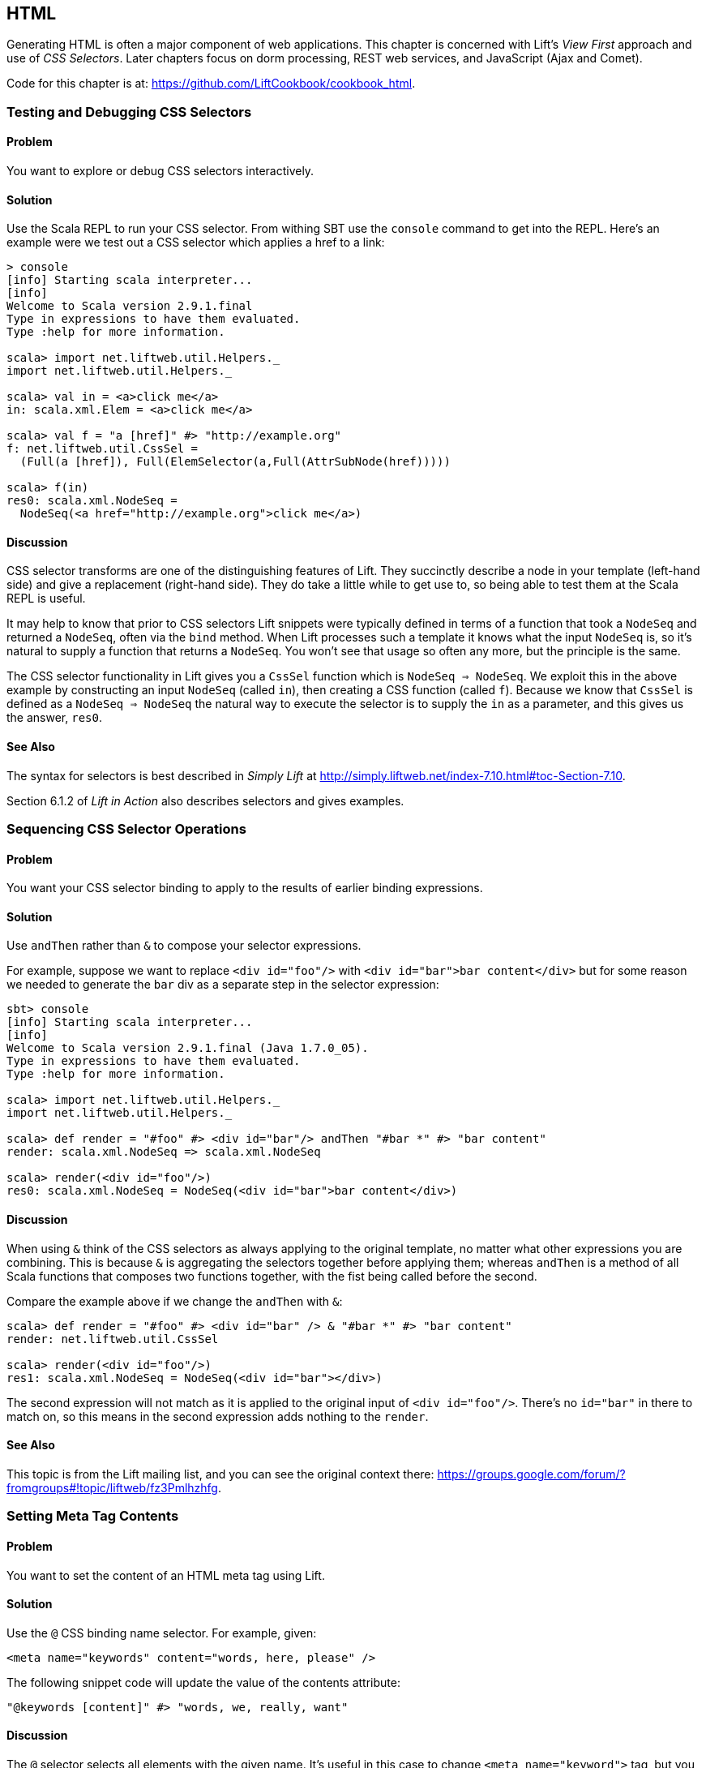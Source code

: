 [[HTML]]
HTML
----

Generating HTML is often a major component of web applications.  This chapter is concerned with Lift's _View First_ approach and use of _CSS Selectors_.  Later chapters focus on dorm processing, REST web services, and JavaScript (Ajax and Comet).

Code for this chapter is at: https://github.com/LiftCookbook/cookbook_html[https://github.com/LiftCookbook/cookbook_html].

Testing and Debugging CSS Selectors
~~~~~~~~~~~~~~~~~~~~~~~~~~~~~~~~~~~

Problem
^^^^^^^

You want to explore or debug CSS selectors interactively.

Solution
^^^^^^^^

Use the Scala REPL to run your CSS selector. From withing SBT use the `console` command to get into the REPL. Here's an example were we test out a CSS selector which applies a href to a link:

[source,scala]
----
> console
[info] Starting scala interpreter...
[info]
Welcome to Scala version 2.9.1.final
Type in expressions to have them evaluated.
Type :help for more information.

scala> import net.liftweb.util.Helpers._
import net.liftweb.util.Helpers._

scala> val in = <a>click me</a>
in: scala.xml.Elem = <a>click me</a>

scala> val f = "a [href]" #> "http://example.org"
f: net.liftweb.util.CssSel =
  (Full(a [href]), Full(ElemSelector(a,Full(AttrSubNode(href)))))

scala> f(in)
res0: scala.xml.NodeSeq =
  NodeSeq(<a href="http://example.org">click me</a>)
----

Discussion
^^^^^^^^^^

CSS selector transforms are one of the distinguishing features of Lift. They succinctly describe a node in your template (left-hand side) and give a replacement (right-hand side). They do take a little while to get use to, so being able to test them at the Scala REPL is useful.

It may help to know that prior to CSS selectors Lift snippets were typically defined in terms
of a function that took a `NodeSeq` and returned a `NodeSeq`, often via the `bind` method.  When Lift processes such a template it knows what the input `NodeSeq` is, so it's natural to supply a function that returns a `NodeSeq`.  You won't see that usage so often any more, but the principle is the same.

The CSS selector functionality in Lift gives you a `CssSel` function
which is `NodeSeq => NodeSeq`. We exploit this in the above example by constructing an input
`NodeSeq` (called `in`), then creating a CSS function (called `f`).  Because we know that `CssSel`
is defined as a `NodeSeq => NodeSeq` the natural way to execute the selector is to supply
the `in` as a parameter, and this gives us the answer, `res0`.

See Also
^^^^^^^^

The syntax for selectors is best described in _Simply Lift_ at http://simply.liftweb.net/index-7.10.html#toc-Section-7.10[http://simply.liftweb.net/index-7.10.html#toc-Section-7.10].

Section 6.1.2 of _Lift in Action_ also describes selectors and gives examples.


Sequencing CSS Selector Operations
~~~~~~~~~~~~~~~~~~~~~~~~~~~~~~~~~~

Problem
^^^^^^^

You want your CSS selector binding to apply to the results of earlier
binding expressions.

Solution
^^^^^^^^

Use `andThen` rather than `&` to compose your selector expressions.

For example, suppose we want to replace `<div id="foo"/>` with
`<div id="bar">bar content</div>` but for some reason we needed to
generate the `bar` div as a separate step in the selector expression:

[source,scala]
----
sbt> console
[info] Starting scala interpreter...
[info]
Welcome to Scala version 2.9.1.final (Java 1.7.0_05).
Type in expressions to have them evaluated.
Type :help for more information.

scala> import net.liftweb.util.Helpers._
import net.liftweb.util.Helpers._

scala> def render = "#foo" #> <div id="bar"/> andThen "#bar *" #> "bar content"
render: scala.xml.NodeSeq => scala.xml.NodeSeq

scala> render(<div id="foo"/>)
res0: scala.xml.NodeSeq = NodeSeq(<div id="bar">bar content</div>)
----

Discussion
^^^^^^^^^^

When using `&` think of the CSS selectors as always applying to the
original template, no matter what other expressions you are combining.
This is because `&` is aggregating the selectors together before applying them; whereas `andThen` is
a method of all Scala functions that composes two functions together, with the fist being
called before the second.

Compare the example above if we change the `andThen` with
`&`:

[source,scala]
----
scala> def render = "#foo" #> <div id="bar" /> & "#bar *" #> "bar content"
render: net.liftweb.util.CssSel

scala> render(<div id="foo"/>)
res1: scala.xml.NodeSeq = NodeSeq(<div id="bar"></div>)
----

The second expression will not match as it is applied to the original
input of `<div id="foo"/>`. There's no `id="bar"` in there to match on,
so this means in the second expression adds
nothing to the `render`.

See Also
^^^^^^^^

This topic is from the Lift mailing list, and you can see the original context there:
https://groups.google.com/forum/?fromgroups#!topic/liftweb/fz3Pmlhzhfg[https://groups.google.com/forum/?fromgroups#!topic/liftweb/fz3Pmlhzhfg].



Setting Meta Tag Contents
~~~~~~~~~~~~~~~~~~~~~~~~~

Problem
^^^^^^^

You want to set the content of an HTML meta tag using Lift.

Solution
^^^^^^^^

Use the `@` CSS binding name selector. For example, given:

[source,html]
----
<meta name="keywords" content="words, here, please" />
----

The following snippet code will update the value of the contents
attribute:

[source,scala]
----
"@keywords [content]" #> "words, we, really, want"
----

Discussion
^^^^^^^^^^

The `@` selector selects all elements with the given name. It's useful in this case to change `<meta name="keyword">` tag, but you may also see it used with elsewhere, for example with HTML forms to select input fields, such as `<input name="address">`.

The `[content]` part is an example of a _replacement rule_ that can follow a selector. That's to say, it's not specific to the `@` selector and can be used with other selectors.  In this example it adds or replaces the value of the attribute called "content".

There are two other replacement rules useful for manipulating attributes: removing attributes and appending to attributes:

* `[content!]` to remove an attribute with a matching value, which in our example would be `"@keywords [content!]" #> "words, here, please"`.
* `[content+]` to append to the value, such as `"@keywords [content+]" #> ", more"`.

Although not directly relevant to `meta` tags, you should be aware of there is one convenient special case for appending to an attribute. If the attribute is `class`, a space is added together with your class value. As a demonstration of that, here's an example of appending a class called "funky" to a `div`:

[source,scala]
---------------------------------------------------------------------
scala> def render = "div [class+]" #> "funky"
render: net.liftweb.util.CssSel

scala> render(<div class="wrapper"/>)
res0: scala.xml.NodeSeq = NodeSeq(<div class="wrapper funky"></div>)
---------------------------------------------------------------------


See Also
^^^^^^^^

The syntax for selectors is best described in _Simply Lift_ at http://simply.liftweb.net/index-7.10.html[http://simply.liftweb.net/index-7.10.html].


Setting the Page Title
~~~~~~~~~~~~~~~~~~~~~~

Problem
^^^^^^^

You want to set the `<title>` of the page from a Lift snippet.

Solution
^^^^^^^^

Select all the elements of the `title` element and replace them with the
text you want:

[source,scala]
----
"title *" #> "I am different"
----

Assuming you have a `<title>` tag in your template, the above will
result in:

[source,html]
----
<title>I am different</title>
----

Discussion
^^^^^^^^^^

It is also possible to set the page title from the contents of `SiteMap`,
meaning the title used will be the title you've assigned to the page in
the site map:

[source,html]
----
<title class="lift:Menu.title"></title>
----

The `lift:Menu.title` code appends to any existing text in the title.
This means the following will have the phrase "Site Title - " in the
title followed by the page title:

[source,html]
----
<title class="lift:Menu.title">Site Title - </title>
----

If you need more control, you can of course bind on title using a
regular snippet. This example uses a custom snippet to put the site
title after the page title:

[source,html]
----
<title class="lift:MyTitle"></title>
-----

[source,scala]
----
object MyTitle {
  def render = <title><lift:Menu.title /> - Site Title</title>
}
----

See Also
^^^^^^^^

*  _Simply Lift_ chapter 7: http://simply.liftweb.net/index-7.10.html[http://simply.liftweb.net/index-7.10.html].

* The Wiki page for SiteMap: http://www.assembla.com/spaces/liftweb/wiki/SiteMap[http://www.assembla.com/spaces/liftweb/wiki/SiteMap].

* The "dynamic titles on sitemap" mailing list discussion offers further options for computing page titles:
http://groups.google.com/group/liftweb/browse_thread/thread/e19bd2dda2b3159d[http://groups.google.com/group/liftweb/browse_thread/thread/e19bd2dda2b3159d].


Including HTML5 Shiv
~~~~~~~~~~~~~~~~~~~~

Problem
^^^^^^^

You want to include HTML5 Shiv (a.k.a. HTML5 Shim) so you can use HTML5
elements with legacy IE browsers.

Solution
^^^^^^^^

Put the markup in a snippet and include the snippet in your page or
template.

[source,scala]
----
package code.snippet

import scala.xml.Unparsed

object Html5Shiv {
  def render = Unparsed("""<!--[if lt IE 9]>
  <script src="http://html5shim.googlecode.com/svn/trunk/html5.js">
  </script><![endif]-->""")
}
----

Reference the snippet in the `<head>` of your
`templates-hidden/default.html`, e.g.,:

[source,html]
----
<script class="lift:Html5Shiv"></script>
----

Discussion
^^^^^^^^^^

The HTML5 parser used by Lift does not carry comments from the source
through to the rendered page. If you just tried to paste the html5shim markup into
your template you'd find it missing from the rendered page.

We deal with this by generating unparsed markup from a snippet. If you're looking at
`Unparsed` and worried, your instincts are correct.  Normally Lift would cause the
markup to be escaped, but in this case we really do want
unparsed XML content (the comment tag) included in the output.

See Also
^^^^^^^^

If you're doing a lot of IE conditional includes, take a look at the mailing list
suggestion from Antonio Salazar Cardozo for using a IE confitional comment snippet: https://groups.google.com/d/msg/liftweb/kLzcJwfIqHQ/K91MdtoNz0MJ[https://groups.google.com/d/msg/liftweb/kLzcJwfIqHQ/K91MdtoNz0MJ].

The html5shim project can be found at: http://code.google.com/p/html5shim/[http://code.google.com/p/html5shim/].


Returning Snippet Markup Unchanged
~~~~~~~~~~~~~~~~~~~~~~~~~~~~~~~~~~

Problem
^^^^^^^

You want a snippet to return the original markup associated with the
snippet invocation.

Solution
^^^^^^^^

Use the `PassThru` transform. For
example, suppose you have a snippet which performs a transforms when some
condition is met, but if the condition is not met, you want the snippet
return the original markup.

Starting with the original markup...

[source,html]
----
<div class="myclass">
  <p>Nothing to worry about</p>
</div>
----

...we could leave it alone or change it with this snippet:

[source,scala]
----
def render = if (someCondition)
    ".myclass *" #> <p>The condition happened</p>
  else
    PassThru
----

Discussion
^^^^^^^^^^

`PassThru` is a `NodeSeq => NodeSeq` function that returns the input it
is given (an identity function).  It's defined as:

-----
object PassThru extends Function1[NodeSeq, NodeSeq] {
  def apply(in: NodeSeq): NodeSeq = in
}
-----

The pattern of converting one `NodeSeq` to another is simple, but also powerful enough to get you out of most situations as you can always arbitrarily re-write the `NodeSeq`.


See Also
^^^^^^^^

* The _How
to return the original markup associated with snippet invocation?_ mailing list discussion: https://groups.google.com/d/msg/liftweb/A69tyIBBSdg/mUGO6_qUFqwJ[https://groups.google.com/d/msg/liftweb/A69tyIBBSdg/mUGO6_qUFqwJ]

* Take a look at the source for `PassThru`, which is at https://github.com/lift/framework/blob/master/core/util/src/main/scala/net/liftweb/util/CssSel.scala[https://github.com/lift/framework/blob/master/core/util/src/main/scala/net/liftweb/util/CssSel.scala], to see how this and other similar functions are defined.

[[SnippetNotFound]]
Snippet Not Found when using HTML5
~~~~~~~~~~~~~~~~~~~~~~~~~~~~~~~~~~

Problem
^^^^^^^

You're using Lift with the HTML5 parser and one of your snippets,
perhaps `<lift:HelloWorld.howdy />`, is rendering with a "Class Not
Found" error.

Solution
^^^^^^^^

Switch to the designer-friendly snippet invocation mechanism. E.g.,

[source,html]
----
<div class="lift:HellowWorld.howdy">...</div>
----

Discussion
^^^^^^^^^^

The HTML5 parser and the traditional Lift XHTML parser have different
behaviours. In particular the HTML5 parser converts elements and attribute names to lower
case when looking up snippets. This means Lift would take `<lift:HelloWorld.howdy />` and look for a class called "helloworld" rather than "HelloWorld", which would be the cause of the "Class Not Found Error".

Switching to the designer-friendly mechnism is the solution here, and you gain validating HTML as a bonus.

In this text we use the HTML5 parser, which is set in `Boot.scala`:

[source,scala]
-----
// Use HTML5 for rendering
LiftRules.htmlProperties.default.set( (r: Req) =>
  new Html5Properties(r.userAgent) )
----


See Also
^^^^^^^^

The key differences between the XHTML and HTML5 parser are outlined on the mailing list at https://groups.google.com/d/msg/liftweb/H-xe1uRLW1c/B60UH8P54VAJ[https://groups.google.com/d/msg/liftweb/H-xe1uRLW1c/B60UH8P54VAJ].



Avoiding CSS and JavaScript Caching
~~~~~~~~~~~~~~~~~~~~~~~~~~~~~~~~~~~

Problem
^^^^^^^

You've modified CSS or JavaScript in your application, but web browsers
have cached your resources and are using the older versions. You'd like
to avoid this browser caching.

Solution
^^^^^^^^

Add the `lift:with-resource-id` class attribute to script or link tags:

[source,html]
----
<script class="lift:with-resource-id" src="/myscript.js"
 type="text/javascript"></script>
----

The addition of this class will cause Lift to append a "resource id" to
your `src` (or `href`), and as this resource id changes each time Lift
starts, it defeats browser caching.

The resultant HTML might be:

[source,html]
----
<script src="/myscript.js?F619732897824GUCAAN=_"
  type="text/javascript" ></script>
----

Discussion
^^^^^^^^^^

The randome value that is appended to the resource is computed when your Lift application boots.  This means it should be stable between releases of your application.

If you need some other behaviour from `with-resource-id` you can assign
a new function of type `String => String` to
`LiftRules.attachResourceId`. The default implementation, shown above,
takes the resource name ("/myscript.js" in the example) and returns the
resource name with an id appended.

You can also wrap a number of tags inside a
`<lift:with-resource-id>...<lift:with-resource-id>` block. However,
avoid doing this in the `<head>` of your page as the HTML5 parser will
move the tags to be outside of the head section.

Note that some proxies may choose not to cache resources with query
parameters at all. If that impacts you, it's possible to code a custom resource id method
to move the random resouce ID out of the query parameter and into the path.

Here's one approach to doing this. Rather than generate JavaScript and CSS links that look like `/myscript.js?F61973`, we will generate `/cache/F61973/myscript.js`. We then will need to tell Lift to take requests
that look like this new format, and render the correct content for the request.  This all happens in `Boot.scala`:

[source, scala]
-----------
// The random number we're using to avoid caching
val resourceId = Helpers.nextFuncName

// Prefix lift:with-resource-id links with "/cache/{resouceId}"
LiftRules.attachResourceId = (path: String) => {
  "/cache/" + resourceId + path
}

// The resource suffix we're caching: ".js" or ".css"
object CacheableExt {
  def unapply(s: String): Option[String] = s match {
    case "js" | "css" => Some(s)
    case _ => None
  }
}

// Remove the cache/{resourceId} from the request if there is one
LiftRules.statelessRewrite.prepend( NamedPF("BrowserCacheAssist") {
  case RewriteRequest(
    ParsePath("cache" :: id :: file, CacheableExt(suffix), _,_), _, _) =>
    RewriteResponse(file.init ++ List(file.last+"."+suffix), Map[String,String]())
})
-----------

The `statelessRewrite` is a little long, but it's doing quite a lot.  First, it's matching only
request that start with "cache", followed by some value, followed by a filename, where the suffix
of the file matches the `CacheableExt`.  If it does, we reconstruct the path without the caching part.


See Also
^^^^^^^^

The source for `LiftRules` shows the default implementation of `attachResourceId`: https://github.com/lift/framework/blob/master/web/webkit/src/main/scala/net/liftweb/http/LiftRules.scala[https://github.com/lift/framework/blob/master/web/webkit/src/main/scala/net/liftweb/http/LiftRules.scala].

Google's _Optimize caching_ notes are a good source of information about browser behaviour: https://developers.google.com/speed/docs/best-practices/caching[https://developers.google.com/speed/docs/best-practices/caching].


Adding to the Head of a Page
~~~~~~~~~~~~~~~~~~~~~~~~~~~~

Problem
^^^^^^^

You use a template for layout, but on one specific page you need to add
something to the `<head>` section.

Solution
^^^^^^^^

Use the `lift:head` snippet or CSS class so Lift knows to merge the
contents with the `<head>` of your page. For example, suppose you have
the following contents in `templates-hidden/default.html`:

[source,html]
----
<html lang="en" xmlns:lift="http://liftweb.net/">
  <head>
    <meta charset="utf-8"></meta>
    <title class="lift:Menu.title">App: </title>
    <script id="jquery" src="/classpath/jquery.js"
      type="text/javascript"></script>
    <script id="json" src="/classpath/json.js"
      type="text/javascript"></script>
 </head>
 <body>
     <div id="content">The main content will get bound here</div>
 </body>
</html>
----

Also suppose you have `index.html` on which you want to include `my.css`
just for that page. Do so by including the CSS in the part of the page
that will get processed and mark it for the head with `lift:head`:

[source,html]
-----
<!DOCTYPE html>
<html>
 <head>
   <title>Special</title>
 </head>
 <body class="lift:content_id=main">
  <div id="main" class="lift:surround?with=default;at=content">
   <link class="lift:head" rel="stylesheet" href="/my.css" type='text/css'>
   <h2>Hello</h2>
  </div>
 </body>
</html>
-----

Note that this `index.html` page is validated HTML5, and will produce a
result with the custom CSS inside the `<head>` tag, something like this:

[source,html]
----
<!DOCTYPE html>
<html lang="en">
 <head>
  <meta charset="utf-8">
  <title>App:  Home</title>
  <script type="text/javascript"
    src="/classpath/jquery.js" id="jquery"></script>
  <script type="text/javascript"
    src="/classpath/json.js" id="json"></script>
  <link rel="stylesheet" href="/my.css" type="text/css">
 </head>
 <body>
   <div id="main">
     <h2>Hello</h2>
   </div>
  <script type="text/javascript" src="/ajax_request/liftAjax.js"></script>
  <script type="text/javascript">
  // <![CDATA[
  var lift_page = "F557573613430HI02U4";
  // ]]>
  </script>
 </body>
</html>
----

Discussion
^^^^^^^^^^

If you find your tags not appearing the the `<head>` section, check that
the HTML in your template and page is valid HTML5.

You can also use `<lift:head>...</lift:head>` to wrap a number of
expressions, and will see `<head_merge>...</head_merge>` used in code
example as an alternative to `<lift:head>`.

You may also see `data-lift="head"` is also used as an alternative to
`class="lift:head"`.

See Also
^^^^^^^^

* Mailing list discussion on _Designer Friendly Way of Head Merge_ at https://groups.google.com/d/msg/liftweb/rG_pOXdp4Ew/cPHTyTDhmWEJ[https://groups.google.com/d/msg/liftweb/rG_pOXdp4Ew/cPHTyTDhmWEJ].

* The W3C HTML validator is a useful tool for tracking down HTML markup issues that may cause problems with content being moved into the head of your page. http://validator.w3.org/[http://validator.w3.org/].



Custom 404 Page
~~~~~~~~~~~~~~~

Problem
^^^^^^^

You want to show a customised "404" (page not found) page.

Solution
^^^^^^^^

In `Boot.scala` add the following:

[source,scala]
----
LiftRules.uriNotFound.prepend(NamedPF("404handler"){
  case (req,failure) =>
    NotFoundAsTemplate(ParsePath(List("404"),"html",false,false))
})
----

The file `src/main/webapp/404.html` will now be served for requests to
unknown resources.

Discussion
^^^^^^^^^^

The `uriNotFound` Lift rule needs to return a `NotFound` in reply to a
`Req` (request) and optional `Failure`. This allows you to customise the
response based on the type of failure or the request that was made.

There are three types of `NotFound`:

* `NotFoundAsTemplate` is useful to invoke the Lift template processing
facilities from a `ParsePath`.
* `NotFoundAsResponse` allows you to return a specific `LiftResponse`.
* `NotFoundAsNode` wrappers a `NodeSeq` for Lift to translate into a 404
response.

In case you're wondering, the two `false` arguments to `ParsePath`
indicates the path we've given isn't absolute, and doesn't end in a
slash.

See Also
^^^^^^^^

The Wiki entry for this topic: http://www.assembla.com/spaces/liftweb/wiki/Custom_404_-_URI_not_found_page


Other Custom Status Pages
~~~~~~~~~~~~~~~~~~~~~~~~~

Problem
^^^^^^^

You want to show a customised page for certain HTTP status codes.

Solution
^^^^^^^^

Use `LiftRules.responseTransformers` to match against the response and
supply an alternative.

For example, suppose we want to provide a customised page for 403
("Forbidden") statuses created in your Lift application. In `Boot.scala`
we could add the following:

[source,scala]
----
LiftRules.responseTransformers.append {
  case r if r.toResponse.code == 403 => RedirectResponse("/403.html")
  case r => r
}
----

The file _src/main/webapp/403.html_ will now be served for requests that
generate 403 status codes. Other, non 403, requests are left untransformed.

Discussion
^^^^^^^^^^

`LiftRules.responseTransformers` allows you to supply
`LiftResponse => LiftResponse` functions to change a response at the end
of the HTTP processing cycle. This is a very general mechanism: in this
example we are matching on a status code, but we could match on anything
exposed by `LiftResponse`.

We've shown a `RedirectResponse` being
returned but there are many different kinds of `LiftResponse` we could
send to the client.

One way to test the above example is to add the following to Boot to
make all requests to _/secret_ return a 403:

[source,scala]
----
val Protected = If(() => false, () => ForbiddenResponse("no way"))

val entries = List(
  Menu.i("Home") / "index",
  Menu.i("secret") / "secret" >> Protected,
  Menu.i("403") / "403" >> Hidden
  // rest of your site map here...
)
----

If you request _/secret_, a 403 response will be triggered, which will match the response transformer showing you
the _403.html_ page.

See Also
^^^^^^^^

_The Request/Response Lifecycle_ section in _Exploring Lift_ in gives more details about the processing pipeline.
http://exploring.liftweb.net/master/index-9.html#toc-Section-9.2[http://exploring.liftweb.net/master/index-9.html#toc-Section-9.2
].


Links in Notices
~~~~~~~~~~~~~~~~

Problem
^^^^^^^

You want to include a clickable link in your `S.error`, `S.notice` or
`S.warning` messages.

Solution
^^^^^^^^

Include a `NodeSeq` containing a link in your notice:

[source,scala]
----
S.error("checkPrivacyPolicy",
  <span>See our <a href="/policy">privacy policy</a></span>)
----

You might pair this with the following in your template:

[source,html]
---------------------------------------------------------
<div class="lift:Msg?id=checkPrivacyPolicy"></div>
---------------------------------------------------------

See Also
^^^^^^^^

Lift notices are described on the Wiki: http://www.assembla.com/spaces/liftweb/wiki/Lift_Notices_and_Auto_Fadeout[http://www.assembla.com/spaces/liftweb/wiki/Lift_Notices_and_Auto_Fadeout].


[[DownloadLink]]
Link to Download Data
~~~~~~~~~~~~~~~~~~~~~

Problem
^^^^^^^

You want a button or a link which, which clicked, will trigger a download in the browser rather than visiting a page.

Solution
^^^^^^^^

Create a link using `SHtml.link`, provide a function to return a `LiftResponse` and wrap the response in a `ResponseShortcutException`.

As an example, we will create a snippet that shows the user a poem and provides a link to download the poem as a text file.  The template for this snippet will present each line of the poem separated by a `<br>`:

[source, html]
-------------------------------------------------------------
<h1>A poem</h1>

<div data-lift="DownloadLink">
  <blockquote>
    <span class="poem">
        <span class="line">line goes here</span> <br />
    </span>
  </blockquote>
  <a href="">download link here</a>
</div>
-------------------------------------------------------------

The snippet itself will render the poem and replace the download link with one which will send a
response that the browser will interpret as a file to download:

[source, scala]
-------------------------------------------------------------
package code.snippet

import net.liftweb.util.Helpers._
import net.liftweb.http._
import xml.Text

class DownloadLink {

  val poem =
    "Roses are red," ::
    "Violets are blue," ::
    "Lift rocks!" ::
    "And so do you." :: Nil

  def render =
    ".poem" #> poem.map(line => ".line" #> line) &
    "a" #> downloadLink

  def downloadLink =
    SHtml.link("/notused",
      () => throw new ResponseShortcutException(poemTextFile),
      Text("Download") )

  def poemTextFile : LiftResponse =
    InMemoryResponse(
      poem.mkString("\n").getBytes("UTF-8"),
      "Content-Type" -> "text/plain; charset=utf8" ::
      "Content-Disposition" -> "attachment; filename=\"poem.txt\"" :: Nil,
      cookies=Nil, 200)
}
-------------------------------------------------------------

Recall that `SHtml.link` generates a link and executes a function you supply before following the link.

The trick here is that wrapping the `LiftResponse` in a `ResponseShortcutException` will indicate
to Lift that the response is complete, so the page being linked to (`notused`) won't be processed. The browser is happy: it has a response to the link the user clicked on, and will render it how it wants to, which in this case will probably be by saving the file to disk.

Discussion
^^^^^^^^^^

`SHtml.link` works by generating a URL which Lift associates with the function you give it. On a page called `downloadlink`, the URL will look something like:

---------------------------------------------
downloadlink?F845451240716XSXE3G=_#notused
---------------------------------------------

When that link is followed, Lift looks up the function and executes it, before processing the linked-to resource. However, in this case, we are short-cutting the Lift pipeline by throwing this particular exception.  This is caught by Lift and the response wrapped by the exception is taken as the final response from the request.

This short-cutting is used by `S.redirectTo` via `ResponseShortcutException.redirect`. This companion object also defines `shortcutResponse` which you can use like this:

[source, scala]
----------------------------------------------------
import net.liftweb.http.ResponseShortcutException._

def downloadLink =
  SHtml.link("/notused",
    () => {
      S.notice("The file was downloaded")
      throw shortcutResponse(poemTextFile)
    },
    Text("Download") )
----------------------------------------------------

We've included a `S.notice` to highlight that `throw shortcutResponse` will process Lift notices when the page next loads, whereas `throw new ResponseShortcutException` does not.  In this case, the notice will not appear when the user downloads the file, but it will be included the next time notices are shown, such as when the user navigates to another page.  For many situations, the difference is immaterial.

This recipe has used Lift's stateful features.  You can see how useful it is to be able to close over state (the poem), and offer the data for download from memory.  If you've created a report from a database, you can offer it as a download without having to re-generate the items from the database.

However, in other situations you might want to avoid holding this data as a function on a link. In that case, you'll want to create a REST service that returns a `LiftResponse`.

See Also
^^^^^^^^

<<REST>> looks at REST-based services in Lift.

<<RestStreamContent>> discusses `InMemoryResponse` and similar responses to return content to the browser

For reports, the Apache POI project, http://poi.apache.org/[http://poi.apache.org/], includes libraries for generating Excel files; and OpenCSV, http://opencsv.sourceforge.net[http://opencsv.sourceforge.net], is a library for generating CSV files.



Rendering Textile Markup
~~~~~~~~~~~~~~~~~~~~~~~~

Problem
^^^^^^^

You want to render Textile markup in your web app.

Solution
^^^^^^^^

Install the Lift Textile module in your `build.sbt` file by adding the
following to the list of dependencies:

[source,scala]
----
"net.liftmodules" %% "textile" % (liftVersion + "1.1") % "compile->default",
----

You can then use the module to render Textile using the `toHtml` method:

[source,scala]
---------------------------------------------------------
scala> import net.liftmodules.textile._
import net.liftmodules.textile._

scala> TextileParser.toHtml("""h1. Hi!
 |
 | The module in "Lift":http://www.liftweb.net for turning Textile markup
 | into HTML is pretty easy to use.
 |
 | * As you can see
 | * in this example
 |""")
res0: scala.xml.NodeSeq =
NodeSeq(<h1>Hi!</h1>,
, <p>The module in <a href="http://www.liftweb.net">Lift</a> for turning
Textile markup into HTML is pretty easy to use.</p>,
, <ul><li> As you can see</li>
<li> In this example</li>
</ul>,
, )
---------------------------------------------------------

Discussion
^^^^^^^^^^

There's nothing special code has to do to become a Lift module, although there are common conventions: they typically are packaged as _net.liftmodules_, but don't have to be; they usually depend on a version of Lift; they sometimes use the hooks provided by `LiftRules` to provide a particular behaviour.  Anyone can create and publish a Lift module, and anyone can contribute to existing modules. In the end, they are declared as dependencies in SBT, and pulled into your code just like any other dependency.

The dependency version is made up of two elements: the Lift version, and the module version, as shown in <<ModuleVersioning>>. This is because modules have their own release cycle, so you could have versions 1.1, 1.2 and 1.3 all for the same version of Lift. However, they may also depend on certain features of Lift, hence the combined version number.

[[ModuleVersioning]]
.The structure of a module version.
image::images/moduleversioning.png[]


See Also
^^^^^^^^

* There's no real specification of what Textile is, but there are references available which cover the typical kinds of mark up to enter and what HTML you can expect to see: http://redcloth.org/hobix.com/textile/[http://redcloth.org/hobix.com/textile/].

* _Lift in Action_, chapter 7 contains a Wiki example that uses the
Textile plugin.

* The home of the Textile module: https://github.com/liftmodules/textile[
https://github.com/liftmodules/textile].

* The unit tests for the Textile module give you a good set of examples of what is supported: https://github.com/liftmodules/textile/blob/master/src/test/scala/net/liftmodules/textile/TextileSpec.scala[https://github.com/liftmodules/textile/blob/master/src/test/scala/net/liftmodules/textile/TextileSpec.scala].

* http://www.liftmodules.net[http://www.liftmodules.net] describes the module system in Lift.


